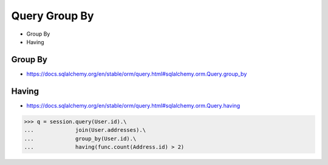 Query Group By
==============
* Group By
* Having


Group By
--------
* https://docs.sqlalchemy.org/en/stable/orm/query.html#sqlalchemy.orm.Query.group_by


Having
------
* https://docs.sqlalchemy.org/en/stable/orm/query.html#sqlalchemy.orm.Query.having

>>> q = session.query(User.id).\
...             join(User.addresses).\
...             group_by(User.id).\
...             having(func.count(Address.id) > 2)
